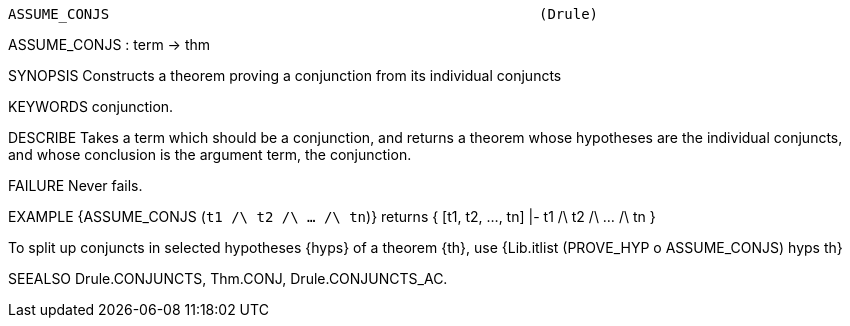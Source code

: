 ----------------------------------------------------------------------
ASSUME_CONJS                                                   (Drule)
----------------------------------------------------------------------
ASSUME_CONJS : term -> thm

SYNOPSIS
Constructs a theorem proving a conjunction from its individual conjuncts

KEYWORDS
conjunction.

DESCRIBE
Takes a term which should be a conjunction, and returns a theorem whose
hypotheses are the individual conjuncts, and whose conclusion is the argument
term, the conjunction.

FAILURE
Never fails.

EXAMPLE
{ASSUME_CONJS (``t1 /\ t2 /\ ... /\ tn``)} returns
{ [t1, t2, ..., tn] |- t1 /\ t2 /\ ... /\ tn }

To split up conjuncts in selected hypotheses {hyps} of a theorem {th},
use {Lib.itlist (PROVE_HYP o ASSUME_CONJS) hyps th}

SEEALSO
Drule.CONJUNCTS, Thm.CONJ, Drule.CONJUNCTS_AC.

----------------------------------------------------------------------
